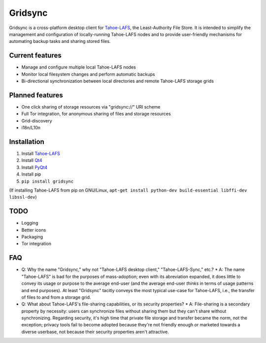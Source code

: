 ========
Gridsync
========

Gridsync is a cross-platform desktop client for `Tahoe-LAFS`_, the Least-Authority File Store. It is intended to simplify the management and configuration of locally-running Tahoe-LAFS nodes and to provide user-friendly mechanisms for automating backup tasks and sharing stored files.

.. _Tahoe-LAFS: https://tahoe-lafs.org

Current features
----------------

* Manage and configure multiple local Tahoe-LAFS nodes
* Monitor local filesystem changes and perform automatic backups
* Bi-directional synchronization between local directories and remote Tahoe-LAFS storage grids


Planned features
----------------

* One click sharing of storage resources via "gridsync://" URI scheme
* Full Tor integration, for anonymous sharing of files and storage resources
* Grid-discovery
* i18n/L10n

Installation
------------

1. Install `Tahoe-LAFS`_
2. Install `Qt4`_
3. Install `PyQt4`_
4. Install pip
5. ``pip install gridsync``

.. _Qt4: http://download.qt.io/archive/qt/4.8/4.8.6/
.. _PyQT4: http://www.riverbankcomputing.com/software/pyqt/download

(If installing Tahoe-LAFS from pip on GNU/Linux, ``apt-get install python-dev build-essential libffi-dev libssl-dev``)


TODO
----


* Logging
* Better icons
* Packaging
* Tor integration


FAQ
---

* Q: Why the name "Gridsync," why not "Tahoe-LAFS desktop client," "Tahoe-LAFS-Sync," etc.?
  * A: The name "Tahoe-LAFS" is bad for the purposes of mass-adoption; even with its abreviation expanded, it does little to convey its usage or purpose to the average end-user (and the average end-user *thinks* in terms of usage patterns and end purposes). At least "Gridsync" tacitly conveys the most typical use-case for Tahoe-LAFS, i.e., the transfer of files to and from a storage grid.

* Q: What about Tahoe-LAFS's file-sharing capabilities, or its security properties?
  * A: File-sharing is a secondary property by necessity: users can synchronize files without sharing them but they can't share without synchronizing. Regarding security, it's high time that private file storage and transfer became the norm, not the exception; privacy tools fail to become adopted because they're not friendly enough or marketed towards a diverse userbase, not because their security properties aren't attractive.




